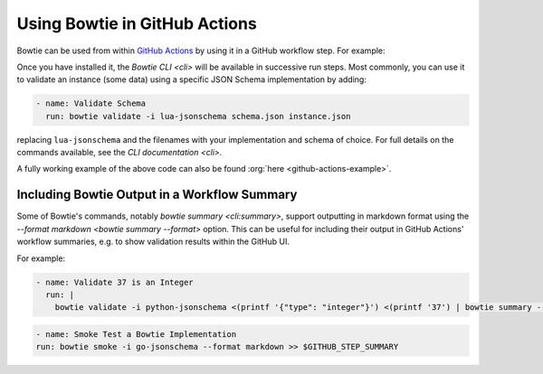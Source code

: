 ==============================
Using Bowtie in GitHub Actions
==============================

Bowtie can be used from within `GitHub Actions <https://docs.github.com/en/actions/learn-github-actions>`_ by using it in a GitHub workflow step.
For example:

.. code-block:: yaml
    :substitutions:

    name: Run Bowtie
    on: [push]

    jobs:
      bowtie:
        runs-on: ubuntu-latest

        steps:
          - name: Install Bowtie
            uses: bowtie-json-schema/bowtie@|version|

.. seealso::

    `Workflow Syntax for GitHub Actions <https://docs.github.com/en/actions/using-workflows/workflow-syntax-for-github-actions>`_

        for full details on writing GitHub Actions workflows

Once you have installed it, the `Bowtie CLI <cli>` will be available in successive run steps.
Most commonly, you can use it to validate an instance (some data) using a specific JSON Schema implementation by adding:

.. code:: yaml

    - name: Validate Schema
      run: bowtie validate -i lua-jsonschema schema.json instance.json

replacing ``lua-jsonschema`` and the filenames with your implementation and schema of choice.
For full details on the commands available, see the `CLI documentation <cli>`.

A fully working example of the above code can also be found :org:`here <github-actions-example>`.


Including Bowtie Output in a Workflow Summary
---------------------------------------------

Some of Bowtie's commands, notably `bowtie summary <cli:summary>`, support outputting in markdown format using the `--format markdown <bowtie summary --format>` option.
This can be useful for including their output in GitHub Actions' workflow summaries, e.g. to show validation results within the GitHub UI.

For example:

.. code:: yaml

    - name: Validate 37 is an Integer
      run: |
        bowtie validate -i python-jsonschema <(printf '{"type": "integer"}') <(printf '37') | bowtie summary --format markdown >> $GITHUB_STEP_SUMMARY

.. code:: yaml

    - name: Smoke Test a Bowtie Implementation
    run: bowtie smoke -i go-jsonschema --format markdown >> $GITHUB_STEP_SUMMARY

.. seealso::

    `Displaying a Workflow Job's Summary <https://docs.github.com/en/actions/using-workflows/workflow-commands-for-github-actions#adding-a-job-summary>`_

        for further details on ``GITHUB_STEP_SUMMARY``
